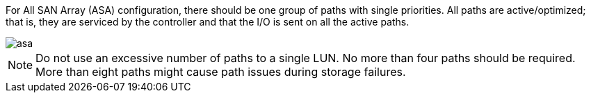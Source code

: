 For All SAN Array (ASA) configuration, there should be one group of paths with single priorities. All  paths are active/optimized; that is, they are serviced by the controller and that the I/O is sent on all the active paths.


image::asa.png[]


NOTE: Do not use an excessive number of paths to a single LUN. No more than four paths should be required. More than eight paths might cause path issues during storage failures.
